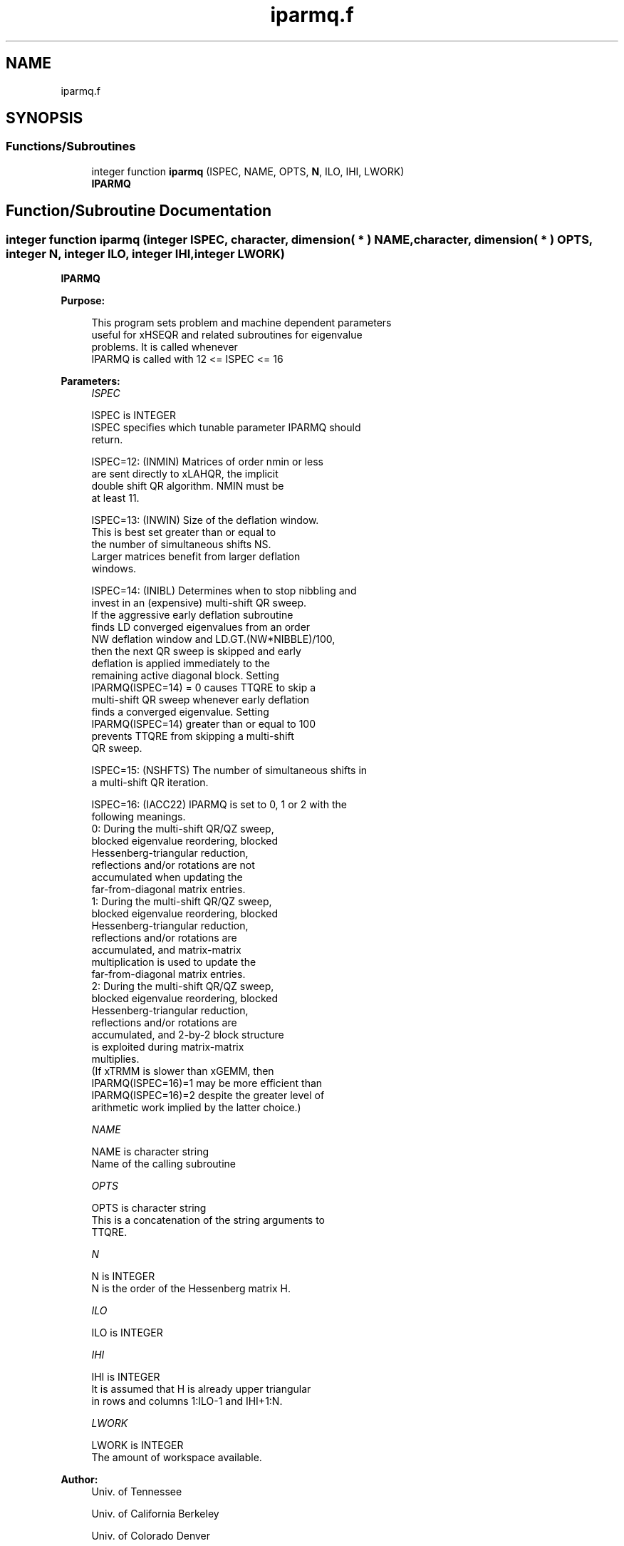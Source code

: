 .TH "iparmq.f" 3 "Tue Nov 14 2017" "Version 3.8.0" "LAPACK" \" -*- nroff -*-
.ad l
.nh
.SH NAME
iparmq.f
.SH SYNOPSIS
.br
.PP
.SS "Functions/Subroutines"

.in +1c
.ti -1c
.RI "integer function \fBiparmq\fP (ISPEC, NAME, OPTS, \fBN\fP, ILO, IHI, LWORK)"
.br
.RI "\fBIPARMQ\fP "
.in -1c
.SH "Function/Subroutine Documentation"
.PP 
.SS "integer function iparmq (integer ISPEC, character, dimension( * ) NAME, character, dimension( * ) OPTS, integer N, integer ILO, integer IHI, integer LWORK)"

.PP
\fBIPARMQ\fP  
.PP
\fBPurpose: \fP
.RS 4

.PP
.nf
      This program sets problem and machine dependent parameters
      useful for xHSEQR and related subroutines for eigenvalue
      problems. It is called whenever
      IPARMQ is called with 12 <= ISPEC <= 16
.fi
.PP
 
.RE
.PP
\fBParameters:\fP
.RS 4
\fIISPEC\fP 
.PP
.nf
          ISPEC is INTEGER
              ISPEC specifies which tunable parameter IPARMQ should
              return.

              ISPEC=12: (INMIN)  Matrices of order nmin or less
                        are sent directly to xLAHQR, the implicit
                        double shift QR algorithm.  NMIN must be
                        at least 11.

              ISPEC=13: (INWIN)  Size of the deflation window.
                        This is best set greater than or equal to
                        the number of simultaneous shifts NS.
                        Larger matrices benefit from larger deflation
                        windows.

              ISPEC=14: (INIBL) Determines when to stop nibbling and
                        invest in an (expensive) multi-shift QR sweep.
                        If the aggressive early deflation subroutine
                        finds LD converged eigenvalues from an order
                        NW deflation window and LD.GT.(NW*NIBBLE)/100,
                        then the next QR sweep is skipped and early
                        deflation is applied immediately to the
                        remaining active diagonal block.  Setting
                        IPARMQ(ISPEC=14) = 0 causes TTQRE to skip a
                        multi-shift QR sweep whenever early deflation
                        finds a converged eigenvalue.  Setting
                        IPARMQ(ISPEC=14) greater than or equal to 100
                        prevents TTQRE from skipping a multi-shift
                        QR sweep.

              ISPEC=15: (NSHFTS) The number of simultaneous shifts in
                        a multi-shift QR iteration.

              ISPEC=16: (IACC22) IPARMQ is set to 0, 1 or 2 with the
                        following meanings.
                        0:  During the multi-shift QR/QZ sweep,
                            blocked eigenvalue reordering, blocked
                            Hessenberg-triangular reduction,
                            reflections and/or rotations are not
                            accumulated when updating the
                            far-from-diagonal matrix entries.
                        1:  During the multi-shift QR/QZ sweep,
                            blocked eigenvalue reordering, blocked
                            Hessenberg-triangular reduction,
                            reflections and/or rotations are
                            accumulated, and matrix-matrix
                            multiplication is used to update the
                            far-from-diagonal matrix entries.
                        2:  During the multi-shift QR/QZ sweep,
                            blocked eigenvalue reordering, blocked
                            Hessenberg-triangular reduction,
                            reflections and/or rotations are
                            accumulated, and 2-by-2 block structure
                            is exploited during matrix-matrix
                            multiplies.
                        (If xTRMM is slower than xGEMM, then
                        IPARMQ(ISPEC=16)=1 may be more efficient than
                        IPARMQ(ISPEC=16)=2 despite the greater level of
                        arithmetic work implied by the latter choice.)
.fi
.PP
.br
\fINAME\fP 
.PP
.nf
          NAME is character string
               Name of the calling subroutine
.fi
.PP
.br
\fIOPTS\fP 
.PP
.nf
          OPTS is character string
               This is a concatenation of the string arguments to
               TTQRE.
.fi
.PP
.br
\fIN\fP 
.PP
.nf
          N is INTEGER
               N is the order of the Hessenberg matrix H.
.fi
.PP
.br
\fIILO\fP 
.PP
.nf
          ILO is INTEGER
.fi
.PP
.br
\fIIHI\fP 
.PP
.nf
          IHI is INTEGER
               It is assumed that H is already upper triangular
               in rows and columns 1:ILO-1 and IHI+1:N.
.fi
.PP
.br
\fILWORK\fP 
.PP
.nf
          LWORK is INTEGER
               The amount of workspace available.
.fi
.PP
 
.RE
.PP
\fBAuthor:\fP
.RS 4
Univ\&. of Tennessee 
.PP
Univ\&. of California Berkeley 
.PP
Univ\&. of Colorado Denver 
.PP
NAG Ltd\&. 
.RE
.PP
\fBDate:\fP
.RS 4
June 2017 
.RE
.PP
\fBFurther Details: \fP
.RS 4

.PP
.nf
       Little is known about how best to choose these parameters.
       It is possible to use different values of the parameters
       for each of CHSEQR, DHSEQR, SHSEQR and ZHSEQR.

       It is probably best to choose different parameters for
       different matrices and different parameters at different
       times during the iteration, but this has not been
       implemented --- yet.


       The best choices of most of the parameters depend
       in an ill-understood way on the relative execution
       rate of xLAQR3 and xLAQR5 and on the nature of each
       particular eigenvalue problem.  Experiment may be the
       only practical way to determine which choices are most
       effective.

       Following is a list of default values supplied by IPARMQ.
       These defaults may be adjusted in order to attain better
       performance in any particular computational environment.

       IPARMQ(ISPEC=12) The xLAHQR vs xLAQR0 crossover point.
                        Default: 75. (Must be at least 11.)

       IPARMQ(ISPEC=13) Recommended deflation window size.
                        This depends on ILO, IHI and NS, the
                        number of simultaneous shifts returned
                        by IPARMQ(ISPEC=15).  The default for
                        (IHI-ILO+1).LE.500 is NS.  The default
                        for (IHI-ILO+1).GT.500 is 3*NS/2.

       IPARMQ(ISPEC=14) Nibble crossover point.  Default: 14.

       IPARMQ(ISPEC=15) Number of simultaneous shifts, NS.
                        a multi-shift QR iteration.

                        If IHI-ILO+1 is ...

                        greater than      ...but less    ... the
                        or equal to ...      than        default is

                                0               30       NS =   2+
                               30               60       NS =   4+
                               60              150       NS =  10
                              150              590       NS =  **
                              590             3000       NS =  64
                             3000             6000       NS = 128
                             6000             infinity   NS = 256

                    (+)  By default matrices of this order are
                         passed to the implicit double shift routine
                         xLAHQR.  See IPARMQ(ISPEC=12) above.   These
                         values of NS are used only in case of a rare
                         xLAHQR failure.

                    (**) The asterisks (**) indicate an ad-hoc
                         function increasing from 10 to 64.

       IPARMQ(ISPEC=16) Select structured matrix multiply.
                        (See ISPEC=16 above for details.)
                        Default: 3.
.fi
.PP
 
.RE
.PP

.PP
Definition at line 224 of file iparmq\&.f\&.
.SH "Author"
.PP 
Generated automatically by Doxygen for LAPACK from the source code\&.
